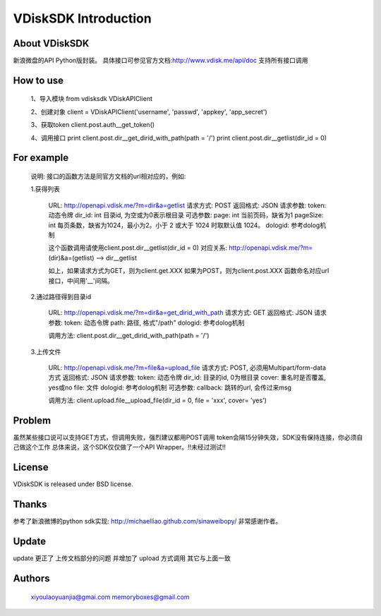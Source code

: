 =====================
VDiskSDK Introduction
=====================


About VDiskSDK
----------------

新浪微盘的API  Python版封装。
具体接口可参见官方文档:http://www.vdisk.me/api/doc
支持所有接口调用

How to use
----------------

    1、导入模块
    from vdisksdk VDiskAPIClient

    2、创建对象
    client = VDiskAPIClient('username', 'passwd', 'appkey', 'app_secret')

    3、获取token
    client.post.auth__get_token()

    4、调用接口
    print client.post.dir__get_dirid_with_path(path = '/')
    print client.post.dir__getlist(dir_id = 0)


For example
----------------

    说明:
    接口的函数方法是同官方文档的url相对应的，例如:

    1.获得列表

        URL:
        http://openapi.vdisk.me/?m=dir&a=getlist
        请求方式: POST
        返回格式: JSON
        请求参数:
        token: 动态令牌
        dir_id: int 目录id, 为空或为0表示根目录
        可选参数:
        page: int 当前页码，缺省为1
        pageSize: int 每页条数，缺省为1024，最小为2。小于 2 或大于 1024 时取默认值 1024。
        dologid: 参考dolog机制

        这个函数调用请使用client.post.dir__getlist(dir_id = 0)
        对应关系:
        http://openapi.vdisk.me/?m= (dir)&a=(getlist) --> dir__getlist

        如上，如果请求方式为GET，则为client.get.XXX
        如果为POST，则为client.post.XXX
        函数命名对应url接口，中间用'__'间隔。

    2.通过路径得到目录id

        URL:
        http://openapi.vdisk.me/?m=dir&a=get_dirid_with_path
        请求方式: GET
        返回格式: JSON
        请求参数:
        token: 动态令牌
        path: 路径, 格式"/path"
        dologid: 参考dolog机制

        调用方法:
        client.post.dir__get_dirid_with_path(path = '/')

    3.上传文件

        URL:
        http://openapi.vdisk.me/?m=file&a=upload_file
        请求方式: POST, 必须用Multipart/form-data方式
        返回格式: JSON
        请求参数:
        token: 动态令牌
        dir_id: 目录的id, 0为根目录
        cover: 重名时是否覆盖, yes或no
        file: 文件
        dologid: 参考dolog机制
        可选参数:
        callback: 跳转的url, 会传过来msg

        调用方法:
        client.upload.file__upload_file(dir_id = 0, file = 'xxx', cover= 'yes')

Problem
----------------

虽然某些接口说可以支持GET方式，但调用失败，强烈建议都用POST调用
token会隔15分钟失效，SDK没有保持连接，你必须自己做这个工作
总体来说，这个SDK仅仅做了一个API Wrapper。!!未经过测试!!


License
----------------

VDiskSDK is released under BSD license.

Thanks
----------------

参考了新浪微博的python sdk实现:
http://michaelliao.github.com/sinaweibopy/
非常感谢作者。

Update
----------------

update  更正了 上传文档部分的问题 并增加了 upload 方式调用 其它与上面一致

Authors
----------------
    xiyoulaoyuanjia@gmai.com
    memoryboxes@gmail.com
